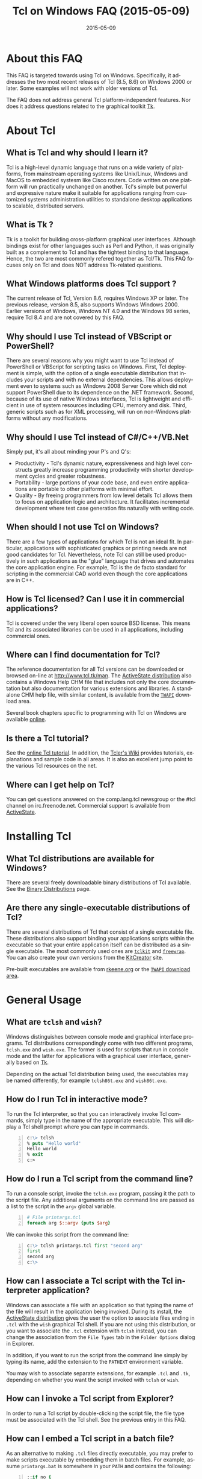 #+STYLE: <style type='text/css'>html { font-family: sans-serif; width:750px; margin-left: 10px;} </style>
#+STYLE: <style type='text/css'>div#text-table-of-contents ul {padding-left: 1em; list-style-type: none; line-height:1.3em}</style>
#+STYLE: <style type='text/css'>div#text-table-of-contents > ul {padding-left: 0em;}</style>
#+STYLE: <style type='text/css'>div#text-table-of-contents > ul > li {padding-top: 0.5em; line-height: 1.5em;}</style>
#+TITLE:     Tcl on Windows FAQ (2015-05-09)
#+AUTHOR:    Ashok P. Nadkarni
#+DATE:      2015-05-09
#+DESCRIPTION: Frequently Asked Questions about Tcl on Windows
#+KEYWORDS: 
#+LANGUAGE:  en
#+OPTIONS:   H:3 num:t toc:t \n:nil @:t ::t |:t ^:{} -:t f:t *:t <:t author:nil
#+OPTIONS:   TeX:t LaTeX:nil skip:nil d:nil todo:t pri:nil tags:not-in-toc
#+OPTIONS: html-postamble:nil
#+INFOJS_OPT: view:nil toc:nil ltoc:t mouse:underline buttons:0 path:http://orgmode.org/org-info.js
#+EXPORT_SELECT_TAGS: export
#+EXPORT_EXCLUDE_TAGS: noexport
#+LINK_UP:   
#+LINK_HOME: 

#+LINK: twapiman http://twapi.sourceforge.net/
#+LINK: wiki  http://wiki.tcl.tk/
#+LINK: tclman http://www.tcl.tk/man/tcl8.6/
#+LINK: book http://www.magicsplat.com/book/
#+LINK: blog http://www.magicsplat.com/blog/

* About this FAQ
   This FAQ is targeted towards using Tcl on Windows. Specifically,
   it addresses the two most recent releases of Tcl (8.5, 8.6) on 
   Windows 2000 or later. Some examples will not work with older
   versions of Tcl.

   The FAQ does not address general Tcl platform-independent features.
   Nor does it address questions related to the graphical toolkit [[#Tk][Tk]].

* About Tcl
** What is Tcl and why should I learn it?
   Tcl is a high-level dynamic language that runs on a wide variety of platforms,
   from mainstream operating systems like Unix/Linux, Windows and MacOS 
   to embedded systesm like Cisco routers. Code written on one platform
   will run practically unchanged on another. Tcl's simple but powerful
   and expressive nature make it suitable for applications ranging from
   customized systems administration utilities to standalone desktop applications
   to scalable, distributed servers.

** What is Tk ?
   :PROPERTIES:
   :CUSTOM_ID: tk
   :END:
   Tk is a toolkit for building cross-platform graphical user interfaces.
   Although bindings exist for other languages such as Perl and Python,
   it was originally built as a complement to Tcl and has the tightest
   binding to that language. Hence, the two are most commonly refered
   together as Tcl/Tk.
   This FAQ focuses only on Tcl and does NOT address Tk-related questions.

** What Windows platforms does Tcl support ?
   The current release of Tcl, Version 8.6, requires Windows XP
   or later. The previous release, version 8.5, also supports Windows
   Windows 2000. Earlier versions of Windows, Windows NT 4.0
   and the Windows 98 series, require Tcl 8.4 and are
   not covered by this FAQ. 

** Why should I use Tcl instead of VBScript or PowerShell?
   There are several reasons why you might want to use Tcl instead of
   PowerShell or VBScript for scripting tasks on Windows. First, Tcl
   deployment is simple, with the option of a single executable
   distribution that includes your scripts and with no external
   dependencies. This allows deployment even to systems such as Windows
   2008 Server Core which did not support PowerShell due to its
   dependence on the .NET framework.  Second, because of its use of
   native Windows interfaces, Tcl is lightweight and efficient in use of
   system resources including CPU, memory and disk. Third, generic
   scripts such as for XML processing, will run on non-Windows platforms
   without any modifications.

** Why should I use Tcl instead of C#/C++/VB.Net
   Simply put, it's all about minding your P's and Q's:
   - Productivity - Tcl's dynamic nature, expressiveness and
     high level constructs greatly increase programming productivity
     with shorter development cycles and greater robustness.
   - Portability - large portions of your code base, and even entire
     applications are portable to other platforms with minimal
     effort.
   - Quality - By freeing programmers from low level details Tcl allows
     them to focus on application logic and architecture. It facilitates
     incremental development where test case generation fits naturally
     with writing code.

** When should I not use Tcl on Windows?
   There are a few types of applications for which Tcl is not an ideal fit.
   In particular, applications with sophisticated graphics or printing
   needs are not good candidates for Tcl.
   Nevertheless, note Tcl can still be used productively in such
   applications as the "glue" language that drives and automates the
   core application engine. For example, Tcl is the de facto standard
   for scripting in the commercial CAD world even though the core applications
   are in C++.

** How is Tcl licensed? Can I use it in commercial applications?
   Tcl is covered under the very liberal open source BSD license.
   This means Tcl and its associated libraries can be used in all applications,
   including commercial ones.
** Where can I find documentation for Tcl?
   The reference documentation for all Tcl versions can be downloaded or
   browsed on-line at http://www.tcl.tk/man. The [[#activestatedistro][ActiveState distribution]] also
   contains a Windows Help CHM file that includes not only the core 
   documentation but also documentation for various extensions and libraries.
   A standalone CHM help file, with similar content, is available from
   the [[#twapi][=TWAPI=]] download area.
   
   Several book chapters specific to programming with Tcl on Windows
   are available [[http://www.magicsplat.com/book/index.html][online]].

** Is there a Tcl tutorial?
   See the [[http://www.tcl.tk/man/tcl8.5/tutorial/tcltutorial.html][online Tcl tutorial]]. In addition, the [[http://wiki.tcl.tk][Tcler's Wiki]] provides 
   tutorials, explanations
   and sample code in all areas. It is also an excellent jump point
   to the various Tcl resources on the net.

** Where can I get help on Tcl?
   You can get questions answered on the comp.lang.tcl newsgroup or the
   #tcl channel on irc.freenode.net. Commercial support is available from
   [[http://www.activestate.com/activetcl][ActiveState]].

* Installing Tcl
** What Tcl distributions are available for Windows?
   There are several freely downloadable binary distributions of Tcl available.
   See the [[http://www.tcl.tk/software/tcltk/bindist.html][Binary Distributions]]
   page.

** Are there any single-executable distributions of Tcl?
   There are several distributions of Tcl that consist of a single
   executable file. These distributions also support binding your
   applications scripts within the executable so that your entire
   application itself can be distributed as a single executable.
   The most commonly used ones are [[#tclkit][=tclkit=]] and [[#freewrap][=freewrap=]]. You
   can also create your own versions from the [[http://kitcreator.rkeene.org][KitCreator]] site.
   
   Pre-built executables are available from 
   [[http://tclkits.rkeene.org/fossil/wiki/Downloads][rkeene.org]]
   or the
   [[http://sourceforge.net/projects/twapi/files/Tcl%20binaries/][=TWAPI= download area]].

* General Usage
** What are =tclsh= and =wish=?
   Windows distinguishes between console mode and graphical interface programs.
   Tcl distributions correspondingly come with two different programs,
   =tclsh.exe= and =wish.exe=. The former is used for scripts that run in
   console mode and the latter for applications with a graphical user interface,
   generally based on [[#tk][Tk]].

   Depending on the actual Tcl distribution being used, the executables
   may be named differently, for example =tclsh86t.exe= and =wish86t.exe=.

** How do I run Tcl in interactive mode?
   To run the Tcl interpreter, so that you can interactively invoke Tcl
   commands, simply type in the name of the appropriate executable.
   This will display a Tcl shell prompt where you can type in commands.
#+BEGIN_SRC tcl -n
  c:\> tclsh
  % puts "Hello world"
  Hello world
  % exit
  c:>
#+END_SRC

** How do I run a Tcl script from the command line?
   To run a console script, invoke the =tclsh.exe= program, passing
   it the path to the script file. Any additional arguments on the command
   line are passed as a list to the script in the =argv= global variable.
#+BEGIN_SRC tcl -n
  # File printargs.tcl
  foreach arg $::argv {puts $arg} 
#+END_SRC
  We can invoke this script from the command line:
#+BEGIN_SRC tcl -n
  c:\> tclsh printargs.tcl first "second arg"
  first
  second arg
  c:\>
#+END_src

** How can I associate a Tcl script with the Tcl interpreter application?
   Windows can associate a file with an application so that typing the
   name of the file will result in the application being invoked.
   During its install, the
   [[#activestatedistro][ActiveState distribution]] gives the user the option to associate
   files ending in =.tcl= with the =wish= graphical Tcl shell. If you
   are not using this distribution, or you want to associate the =.tcl=
   extension with =tclsh= instead, you can change the association from
   the =File Types= tab in the =Folder Options= dialog in Explorer.

   In addition, if you want to run the script from the command line simply
   by typing its name, add the extension to the =PATHEXT= environment
   variable.

   You may wish to associate separate extensions, for example =.tcl= and
   =.tk=, depending on whether you want the script invoked with =tclsh=
   or =wish=.

** How can I invoke a Tcl script from Explorer?
   In order to run a Tcl script by double-clicking the script file, the file
   type must be associated with the Tcl shell. See the previous entry
   in this FAQ.

** How can I embed a Tcl script in a batch file?
   As an alternative to making =.tcl= files directly executable, you may
   prefer to make scripts executable by embedding them in batch files.
   For example, assume =printargs.bat= is somewhere in your =PATH= and
   contains the following:

#+BEGIN_SRC tcl -n
  ::if no {
  @tclsh "%~f0" %*
  @goto :eof 
  }
  # Tcl code start
  
  foreach arg $argv { puts $arg }
  # Tcl code end \
  :eof
#+END_SRC

  Invoking the file:

#+BEGIN_SRC tcl -n
  C:\>printargs first "second arg"
  first
  second arg
#+END_SRC

   See an explanation of the above and more sophisticated versions
   in the [[http://wiki.tcl.tk/2455][Tcl wiki]].

** How can I have Tcl always execute a certain set of commands on starting?
   On startup, =tclsh.exe= reads and executes commands in the file
   =tclshrc.tl= in the user's home directory. The user's home directory
   is given by the environment variable =USERPROFILE= or can be displayed
   with the Tcl command
: % file normalize ~

** When should I use a Tcl extension versus an external program?
Some tasks can be accomplished from Tcl by invoking external programs or
through the use of a Tcl extension ([[#killprocess][example]]). If you are writing a one-off
script with limited use or the command is rarely invoked, using an
external program might be sufficient. In other cases, use of an extension
is likely to be beneficial. It is generally much faster and also protects
against the external program not being available or installed
on the target system (this is true even for Windows components)
and differences arising from localization.
* General Windows programming
** How can I access the Windows registry?
   Tcl provides the [[http://www.tcl.tk/man/tcl8.5/TclCmd/registry.htm][=registry=]] command for doing various operations on
   the Windows registry. You will need to load the =registry= package
   first:

#+BEGIN_SRC tcl -n
   % package require registry
   % registry get HKEY_CURRENT_USER\\Environment PATH
   c:\bin;c:\tcl\tcl86\bin;c:\msys\bin
#+END_SRC

** How can I get system information?
   The Tcl global array =tcl_platform= provides basic information about
   the system such as the operating system, version number etc. Additional
   information is provided in the Windows environment variables which
   can be accessed via the global =env= array. For more extensive
   details, use the =osinfo= module in the [[#twapi][=TWAPI=]] extension.

** How can I print from a script?
   The [[#tkprint][TkPrint]] or [[#gdi][Printer]] extensions may be used for printing under Windows.
* Processes
** How can I start a new process?
   :PROPERTIES:
   :CUSTOM_ID: exec
   :END:
   Tcl provides the [[tclman:exec.htm][=exec=]] command for starting new processes. The command
   supports pipes with multiple subprocesses, I/O redirection and background
   processes. The following commands all start a copy of notepad:
#+BEGIN_SRC dos -n
   % exec notepad.exe &
   % exec c:/windows/system32/notepad.exe &
   % exec {*}[auto_execok notepad] &
#+END_SRC
   Line 1 assumes =notepad.exe= is in a directory in your =PATH= environment
   variable. Line 2 explicitly specifies the path to the program. Line 3
   makes use of the  [[tclman:library.htm][=auto_execok=]]  command which returns 
   the full command line required for invocation filling
   in the path, extension if missing as well as checking for =cmd.exe=
   built-in commands.
#+BEGIN_SRC dos -n
   % auto_execok notepad
   C:/WINDOWS/system32/notepad.EXE
   % auto_execok dir
   C:/WINDOWS/system32/cmd.exe /c dir
#+END_SRC
   Line 1 returns the path to =notepad.exe=. Line 3 returns the
   command line to invoke an internal =cmd.exe= command.

   For additional control over the child process, such as its display
   properties, security attributes, priority etc., use the
   [[twapiman:process.html#create_process][=create_process=]] command from the [[#twapi][=TWAPI=]] extension.

** How can I read from and write to a child process?
   Use the Tcl =open= command to open a pipe by prefixing the child
   process command line with a =|= character. Then read and write
   using the standard Tcl I/O commands =puts=. =gets=, =read= etc.
#+BEGIN_SRC tcl -n
   % set fd [open "| cmd.exe /c dir"]
   file94e0d8
   % while {![eof $fd]} {puts [gets $fd]}
   % close $fd
#+END_SRC
** How can I launch a document or URL?
   To start up an application associated with a file or URL,
   invoke the Windows =cmd.exe= internal
   =start= command. For example,
   : % exec {*}[auto_execok start] "" myfile.doc &
   : % exec {*}[auto_execok start] "" http://www.google.com &

   Alternatively, see the [[#shellexecute][next entry]].

** How can I invoke an action, like print, on a document?
   :PROPERTIES:
   :CUSTOM_ID: shellexecute
   :END:
   The Windows Explorer Shell associates certain actions that can
   be carried out on a document based on its file type. These actions,
   such as =Open=, =Edit=, =Print= can be invoked from the right-click
   menu in Explorer. To invoke the action using Tcl, use the
   [[twapiman:shell.html#shell_execute][=shell_execute=]]
   command from the [[#twapi][=TWAPI=]] extension.

   The following will use the default action =Open= to start
   editing the file with Microsoft Word.
   : twapi::shell_execute -path sample.doc

   To print the file:
   : twapi::shell_execute -path sample.doc -verb print

   To compose an email message:
   : twapi::shell_execute -path mailto:someone@somewhere.com

** How can I start a privileged process under UAC?
   Windows Vista and later versions implement User Account Control (UAC)
   under which even processes belonging to privileged accounts run with
   reduced privileges unless explicitly elevated by the user.
   To start a process in elevated mode, use the 
   =shell_execute= command from the [[#twapi][=TWAPI=]] extension with the =runas= action.
: twapi::shell_execute -verb runas -path services.msc

** How can I terminate a process?
   :PROPERTIES:
   :CUSTOM_ID: killprocess
   :END:
   The  [[#twapi][=TWAPI=]] extension provides the =end_process= command for this purpose.
: twapi::end_process 1234
: foreach pid [twapi::get_process_ids -name notepad.exe] {twapi::end_process $pid}

   As an alternative, you can invoke the Windows command line program =taskkill.exe= 
   using Tcl's [[#exec][=exec=]] command to terminate a process by its PID or name.
#+BEGIN_SRC tcl -n
   exec {*}[auto_execok taskkill] /PID 1234
   exec {*}[auto_execok taskkill] /IM notepad.exe
#+END_SRC

** How can I write a Windows service using Tcl?
   There are several options for running a Tcl script as a Windows
   service:
   - The [[#twapi][=TWAPI=]] extension's =run_as_service= command.
     The online book chapter
     [[book:services.html][Windows Services]] provides a detailed
     guide to writing and managing services using =TWAPI=.
   - ActiveState's [[http://www.activestate.com/tcl][Tcl Development Kit]] provides a tool to wrap a Tcl script
     as a Windows service
   - Generic programs such as [[http://www.firedaemon.com/][Firedaemon]] and [[http://www.sw4me.com/winserv][winserv]] can also be used
     to run a Tcl script as a Windows service by spawning =tclsh.exe=
     as a child process.


* Files and Disks
** What file path separator should I in Tcl?
   Like the Windows kernel (as opposed to the Windows DOS command prompt),
   Tcl will accept either =/= or =\= as a directory separator in a file path.
   However, like in other languages such as C, =\= is also used in Tcl syntax
   to indicate an escape sequence. Hence when used in a literal it needs
   to be doubled:
   : % file exists c:\\windows\\system32
   In some cases, such as executing an external program that expects
   =\= as the directory separator, you can use the
   [[tclman:file][=file nativename=]] command to convert a path:
   : % file nativename c:/windows/system32
   : c:\windows\system32
** How can I get a list of drives in the system?
   Use Tcl's =file volumes= command.
: % file volumes
: C:/ D:/
** How can I access files on remote shares?
   Tcl understands UNC names of the form =\\SERVER\SHARE\some\file=
   so the standard Tcl I/O commands can be used to open and access
   files on remote shares.
** How can I monitor changes to the file system?
   You can either use the Tcl [[tclman:glob.htm][glob]] command to read a directory and poll
   for changes or use the [[#twapi][=TWAPI=]] extension as shown in the session below.
   Both methods have their advantages and disadvantages. Polling can be
   expensive as the entire directory tree has to be read and compared.
   The [[#twapi][=TWAPI=]] method uses Windows notification as and when changes
   occur and has filtering options. On the other hand, notifications
   are not guaranteed to be delivered under load. Reliability is
   particularly an issue with remote file systems. You may wish to
   use a combination of the two methods depending on the application.

   The sample below illustrates use of [[#twapi][=TWAPI=]]'s
   [[twapiman:disk.html#begin_filesystem_monitor][=begin_filesystem_monitor=]] command:
#+BEGIN_SRC tcl -n
   % proc pargs args {puts [join $args ,]}
   % set notifier [twapi::begin_filesystem_monitor C:/windows pargs -subtree true -write true -patterns {*.exe *.dll}]
   % puts stderr "Type Ctrl-C to exit"
   % vwait forever
#+END_SRC
   This command will print a line whenever an executable (=.exe= or =.dll=)
   is written to anywhere under the Windows directory. The
   [[tclman:vwait][=vwait=]] command is required in this small example as notifications
   require the Tcl event loop to be running.
** How can I get device notifications such as CD or pen drive insertion?
   Use the [[#twapi][=TWAPI=]] extension as shown in the session below.
   (IMPORTANT: The example assumes the Tcl event loop is running
   which is required for receiving notifications.)

#+BEGIN_SRC tcl -n
   % proc pargs args {puts "Device event: [join $args ,]"}
   % set notifier [twapi::start_device_notifier pargs -deviceinterface volume]
   devnotifier#2
   Device event: devnotifier#2,devnodes_changed
   Device event: devnotifier#2,devnodes_changed
   Device event: devnotifier#2,devicearrival,volume,E:,
   Device event: devnotifier#2,devnodes_changed
   Device event: devnotifier#2,deviceremovecomplete,volume,E:,
   Device event: devnotifier#2,devnodes_changed
   Device event: devnotifier#2,deviceremovecomplete,volume,D:,mediachange
   Device event: devnotifier#2,devicearrival,volume,D:,mediachange
   % ::twapi::stop_device_notifier $notifier
#+END_SRC
The =twapi::start_device_notifier= command on Line 2 is
used to receive notifications
of new volumes including USB pen drives, CD insertion and network shares.
It invokes the supplied callback whenever a device volume change event
occurs. The callback can filter for the events of interest based on
the parameter supplied to it. For example, the above console session
shows the insertion and removal of a USB pen drive (Lines 6 and 8)
followed by the removal and insertion of a new CD (Lines 10 and 11).
The =mediachange= attribute
indicates that the event is only a change of CD media as opposed
to a new CD-ROM device.

** How can I access Microsoft structured storage?
   The [[https://github.com/patthoyts/tclstorage][=tclstorage=]] extension
   provides access to Microsoft's structured storage format.

* Windows Shell and Desktop
** How can I create desktop shortcuts?
   Use the =write_shortcut= command of the [[#twapi][=TWAPI=]] extension to create shortcuts.
   The code below will create a shortcut on the desktop to =notepad.exe=.
#+BEGIN_SRC tcl -n
   % set path [file join [::twapi::get_shell_folder desktopdirectory]
   % twapi::write_shortcut $path -path c:/windows/system32/notepad.exe
#+END_SRC

   For URL shortcuts, use the =write_url_shortcut= command from [[#twapi][=TWAPI=]].
** How can I register a hotkey to invoke a script?
   Windows hotkeys are a means to invoke actions in an application
   irrespective of which application has the keyboard focus. Run the
   example below in a DOS window. =Ctrl-Alt-F11= will start a copy
   of =notepad= no matter which application has the foreground.
   =Ctrl-Alt-F12= will stop the script.

#+BEGIN_SRC tcl -n
   set notepad_hk "Ctrl-Alt-F11"
   set exit_hk    "Ctrl-Alt-F12"
   puts "$notepad_hk will bring up a new copy of notepad"
   puts "$exit_hk will unregister the hotkey and exit"

   proc remove_hotkeys_and_exit {} {
     twapi::unregister_hotkey $::notepad_hk_id
     twapi::unregister_hotkey $::exit_hk_id
     exit
   }

   set notepad_hk_id [twapi::register_hotkey Ctrl-Alt-F11 "exec notepad.exe &"]
   set exit_hk_id    [twapi::register_hotkey Ctrl-Alt-F12 "remove_hotkeys_and_exit"]

   # If running in tclsh, need a vwait to get eventloop running.
   vwait forever
#+END_SRC

** How can I play audio files?
The [[#snack][Snack]] extension is a complete and powerful cross-platform package for
audio generation, playback, recording and analysis.
See the [[http://www.speech.kth.se/snack/tutorial.html][Snack tutorial]] for examples.

   For very basic needs, [[#twapi][=TWAPI=]] has a module that can play =WAV= files
   and system sounds.
: % twapi::play_sound c:/windows/media/chimes.wav

** How can I copy and paste text to the clipboard?
   If you are also using [[Tk]], use the =clipboard= command to read and
   write the clipboard. If you are not using [[#tk][Tk]], or you need a format
   that is not supported by the =clipboard= command, use the
   =read_clipboard_text= and =write_clipboard_text= commands from [[#twapi][=TWAPI=]]
   as shown in the next entry.
** How can I copy and paste formatted or binary data ?
   If data you are copying and pasting is not plain text, use the
   =read_clipboard= and =write_clipboard= commands from [[#twapi][=TWAPI=]].
   
   The example session below gets HTML format data from the clipboard.
#+BEGIN_SRC tcl -n
   % twapi::open_clipboard (ref:openclip)
   % set fmt [::twapi::register_clipboard_format "HTML Format"] (ref:getclipfmt)
   49384
   % twapi::read_clipboard $fmt
   Version:0.9
   StartHTML:00000158
   EndHTML:00000260
   ...lines not shown...
   <html><body>
   <!--StartFragment--><h2><a name="name">Tcl for Windows FAQ</a></h2><!--EndFragment-->
   </body>
   </html>
   % twapi::read_clipboard_text
   Tcl for Windows FAQ
   % twapi::close_clipboard
#+END_SRC
   
   Since HTML format is not a standard predefined clipboard format,
   Line 2 of the example first gets the format identifier associated with
   it. Note also the difference in results with the =read_clipboard=
   command on Line 4 and the =read_clipboard_text= command on Line 13.
* Interoperating with other applications
** How can Tcl communicate with other applications using DDE?
Tcl's built-in [[http://www.tcl.tk/man/tcl8.5/TclCmd/dde.htm][=dde package=]] allows Tcl scripts to act
as a DDE client or server. However, DDE is a legacy technology
and you should use COM interfaces instead wherever possible.
** How can Tcl act as a COM client?
   Several extensions support COM client access from Tcl.
   - The [[#tcom][TCOM]] extension (32-bit only)
   - The [[#optcl][Optcl]] extension (32-bit only)
   - The =COM= module of the [[#twapi][=TWAPI=]] extension (32- and 64-bit)
   The online book chapter
   [[book:com.html][The Component Object Model]] provides a detailed
   guide to using the =COM= module from =TWAPI=.

** How can Tcl act as a COM server?
   All of the above packages can be used to implement COM components.
** How can I automate Internet Explorer with Tcl?
   Automation of IE using COM is done by creating an instance using
   the PROGID =InternetExplorer.Application= and calling methods
   on it. You can find [[http://msdn.microsoft.com/en-us/library/aa752084%28v%3Dvs.85%29.aspx][documentation]] on MSDN. Here is an example
   using [[#twapi][=TWAPI=]].
#+BEGIN_SRC tcl -n
   % set ie [twapi::comobj InternetExplorer.Application]
   % $ie Visible true
   % $ie Navigate http://www.tcl.tk
   % $ie destroy
#+END_SRC

   For a [[#tcom][TCOM]] example, see the Wiki article at [[http://wiki.tcl.tk/29255]].
** How can I integrate with Microsoft Office?
   Automation or integration with Office can be accomplished using
   any of the COM extensions mentioned above. For documentation
   on the objects and methods exposed by Office, follow the links
   on the [[http://msdn.microsoft.com/en-us/office/aa905496][Office developer page]].
   
   The [[#cawt][CAWT]] package provides a high level Tcl API over COM
   to interact with Microsoft Office.

** How can SQL Server and other databases be accessed from Tcl?
   The =tdbc= package shipped as part of the core Tcl 8.6 distribution
   includes drivers for various database implementations as well as an
   ODBC connector. In addition to the reference pages in the Tcl
   documentation, an online
   [[http://www.magicsplat.com/articles/tdbc.html][introduction]] is
   available.


* System Administration
** How can I manage user accounts?
The [[#twapi][TWAPI extension]] provides several commands related to user and group
account management.
#+BEGIN_SRC tcl -n
: % twapi::new_user brad -password jennifer
: % twapi::add_user_to_global_group angelina_fans brad
: % twapi::set_user_password brad angelina 
: % twapi::delete_user brad
#+END_SRC

You can also use the Active Directory interfaces for this purpose.

** How can I access Active Directory with Tcl?
   You can work with Active Directory via the =LDAP= module in the [[#tcllib][tcllib]] 
   package library, or via the Active Directory Service Interface (ADSI)
   through one of the Tcl COM extensions.

** How can I use WMI for system management?
   Like ADSI, Windows Management Instrumentation (WMI) also provides a
   scriptable interface via COM which is documented on the
   [[http://msdn.microsoft.com/en-us/library/windows/desktop/aa393258%28v=vs.85%29.aspx][MSDN WMI Reference]] site.

#+BEGIN_SRC tcl -n
   % twapi::comobj_object "winmgmts://./root/cimv2"
   % $wmi -with {
       {ExecQuery "select * from Win32_NetworkAdapter"}
     } -iterate net {
       puts "[$net DeviceID]:[$net Description]"
       $net destroy
     }
   1:Broadcom 440x 10/100 Integrated Controller
   3:Intel(R) PRO/Wireless 2915ABG Network Connection
   3:1394 Net Adapter
   ...
#+END_SRC

   The online book chapter
   [[book:wmi.html][Windows Management Instrumentation]] provides
   a detailed guide to accessing WMI from Tcl.
   Additional examples are on the [[wiki:16660][TWAPI and WMI]] wiki page.
** How can I check if an application or hotfix is installed?
   The Windows Installer database can be accessed using either WMI
   or the Windows Installer COM object. Either method requires
   one of the Tcl COM extensions. The example below checks for
   a specific hotfix.
#+BEGIN_SRC tcl -n
   % set wmi [twapi::comobj_object "winmgmts://./root/cimv2"]
   ::oo::Obj1233
   % $wmi -with {
       {ExecQuery "select * from Win32_QuickFixEngineering where HotFixID='KB2485663'"}
     } -iterate app {
       puts "[$app HotFixID]: [$app Description]"
     }
   KB2485663: Security Update for Windows XP (KB2485663)
#+END_SRC
** How can I read and write the event log?
   Use the =Windows event log= module from the [[#twapi][=TWAPI=]] extension.
   Here is an example to dump the Application event log to the console:
#+BEGIN_SRC tcl -n
   set hevl [twapi::eventlog_open -source Application]
   # Make translation binary (lf), since records have embedded CR-LF,
   # we will have to explicitly output CR-LF pairs
   fconfigure stdout -translation lf
   # Keep reading record until no more
   while {[llength [set events [twapi::eventlog_read $hevl]]]} {
     # print out each record
     foreach eventrec $events {
       array set event $eventrec
       set time [clock format $event(-timewritten) -format "%x %X"]
       set source   $event(-source)
       set category [twapi::eventlog_format_category $eventrec -width -1]
       set message  [twapi::eventlog_format_message $eventrec -width -1]
       puts -nonewline "Time: $time\r\nSource: $source\r\nCategory: $category\r\n$message\r\n\r\n"
     }
   }
  twapi::eventlog_close $hevl
#+END_SRC

* Interoperability with .Net
** Is there a .NET version of Tcl?
   [[#eagle][Eagle]] is an 
   implementation of the Tcl scripting language for the .Net
   Common Language Runtime (CLR). It is fully interoperable with 
   other .Net languages and components.
** How can I call .NET components from Tcl?
   The [[#eagle][Garuda]] extension provides support for calling .Net components
   from Tcl.

* Networking and Communications
** How can I communicate over the network?
   The Tcl =socket= command creates a TCP/IP socket that can be used
   with the standard Tcl I/O commands such as =read= and =puts=.
** How can I communicate over named pipes and why would I want to?
   Use [[#twapi][=TWAPI=]]'s =namedpipe_server= or =namedpipe_client= commands. These
   create a Tcl channel that can be used with the standard Tcl I/O
   commands. Named pipes are not advised over wide area network connections
   for performance reasons. In local environments, their primary
   benefit is that they provide an easy means for access control
   and authentication.
** How can I communicate over serial ports?
   Tcl's =open= command can be used to open a serial port. For example,
   : set fd [open "COM1:" r+]
   For ports with number greater than 9, the UNC syntax must be used
   instead, for example =\\.\COM10=.
   : set fd [open "\\\\.\\COM10" r+]
   Note the =\= is doubled in the command as it is the escape character
   in Tcl syntax.

   Once open, the standard Tcl I/O commands can be used to read and write
   to the port.

** How can I download a file or a Web page?
   Tcl comes with a standard package =http= 
#+BEGIN_SRC tcl -n
   % package require http
   2.8.3
   % set tok [http::geturl http://www.google.com]
   ::http::1
   % puts "Status: [http::status $tok]"
   Status: ok
   % if {[http::status $tok] eq "ok"} { puts [http::data $tok] }
   <HTML><HEAD><meta http-equiv="content-type" content="text/html;charset=utf-8">
   ...more lines...
   </HTML>
   % http::cleanup $tok
#+END_SRC

   Packages for other protocols, like FTP, are available in [[#tcllib][tcllib]].

   The [[#tclcurl][TclCurl]] extension provides an interface to the =libcurl= library
   for many more protocols and options.
** How can I get better networking performance?
   Tcl's built in =socket= cross-platform implementation is
   sufficient for the majority
   of applications. In some cases where maximum performance and capacity
   is desired, the
   [[#iocpsock][iocpsock]] extension provides an interface based on Windows I/O completion
   ports. Except for the socket creation command, the extension is fully
   compatible with Tcl's I/O commands so it is even possible to choose
   between it and the Tcl =socket= command at run time.

** How do I secure my connections with SSL/TLS?
   You have the option of using the 
   [[http://tls.sourceforge.net][=TLS=]] extension or the =tls_socket=
   command from the [[#twapi][=TWAPI=]] extension. The latter integrates
   with the Windows certificate store.

* Security
** How do I control access to a file or other resource?
   The =twapi_security= module in the [[#twapi][=TWAPI=]] extension
   implements a complete set of commands for manipulating access control
   lists for files and other resources. The 
   [[book:security.html#sect_security_access_control][Access Control]]
   section in the online book chapter 
   [[book:security.html][Windows Security]]
   describes use of these commands.

   Alternatively, you can also use the Tcl `exec` command to run the
   =cacls.exe= program that is included with Windows passing it
   appropriate parameters.

** How do I manage certificates?
   The =pki= module in [[#tcllib][tcllib]] provides portable commands for
   certificate creation and validation. The 
   =twapi_crypto= module in the [[#twapi][=TWAPI=]] extension also
   provides similar functionality as well integration with the
   Windows certificate store. The primary advantage of the integration
   is automatic updates of root certificates and revocation lists.

* Building Tcl for Windows
** Where can I get the Tcl source code?
   The source code for the public releases of Tcl can be obtained
   from the SourceForge Tcl download area at
   [[http://sourceforge.net/projects/tcl/files/Tcl/]]. Extract the
   zip file to wherever you want to do the build. Depending on the
   tool chain you will use to build Tcl, it is advisable to not
   have spaces in the path.

   To get the current development snapshot of Tcl, you can check out sources
   from the Tcl source repository at http://core.tcl.tk with a mirror
   at http://mirror1.tcl.tk. It is maintained using a distributed revision control
   system called =fossil=, binaries for which can be downloaded from
   http://www.fossil-scm.org/download.html.
   Detailed instructions for working with the Tcl repository
   are at [[wiki:28126]].

   *Note*: Do not place the sources in a path that has spaces in it.
   Some of the compiler tools have problems with such paths.
   If necessary, you can use the DOS =subst= command to assign a
   drive letter to the path in order to hide the spaces.
** Which compiler should I use to build Tcl ?

   There are several tool chain options for building Tcl for Windows.
   - Building with Visual C++ 6.0, as opposed to a newer Visual Studio version,
     has the advantage that the associated runtime library =msvcrt.dll= is
     pre-installed on every Windows system and does not have to be shipped
     with your Tcl distribution. However, the compiler is not free.
   - Building with the Microsoft SDK compilers requires that the
     compiler runtimes be redistributed. But the compilers themselves
     are free.
   - Building with the open source MinGW tool chain based on =gcc=
     also does not require redistributing runtime libraries as it
     uses =msvcrt.dll=. Setup is a little more complicated.
   - The compilers in newer versions of Visual Studio are identical
     to the free SDK compilers so not much is to be gained from using
     these commercial versions.

** How do I build Tcl using Visual C++?
   :PROPERTIES:
   :CUSTOM_ID: vc6
   :END:
   The file =win\makefile.vc= in the =win= directory is used to build
   Tcl using Microsoft's compilers. The build process automatically
   figures out what version of the compiler is being used.

   Note Visual C++ 6.0 can only build the 32 bit version of Tcl.

   There are several options that can be passed to =makefile.vc=. See
   the top of the file for instructions. The sample below illustrates
   most common usage.

: "%ProgramFiles%\Microsoft Visual Studio\VC98\Bin\vcvars32.bat"
: cd <TCL SOURCE ROOT DIRECTORY>\win
: nmake -f makefile.vc INSTALLDIR=c:\tcl release
: nmake -f makefile.vc INSTALLDIR=c:\tcl install

   The last step is only necessary to install the binaries on the build
   system or to create a distribution.

   Note this only builds Tcl, and not the [[$tk][Tk]] library. If you want
   to build the Tk library as well, you need the February 2003 version
   of the SDK since Visual C++ 6.0 does not contain the required libraries
   for theming support. Later versions of the SDK will not do as they are
   not compatible with Visual C++ 6.0. The environment has to be
   set up so that the SDK headers and libraries appear before the
   Visual C++ ones. The following assumes the Tcl and Tk distributions
   are side-by-side in directories called =tcl= and =tk=.

#+BEGIN_SRC dos -n
   "%ProgramFiles%\Microsoft Visual Studio\VC98\Bin\vcvars32.bat"
   "c:\src\SDK-Feb-2003\setenv" /XP32 /RETAIL
   cd <TCL SOURCE ROOT DIRECTORY>\win
   nmake -f makefile.vc INSTALLDIR=c:\tcl release
   nmake -f makefile.vc INSTALLDIR=c:\tcl install
   nmake -f makefile.vc TCLDIR=..\..\tcl INSTALLDIR=c:\tcl release
   nmake -f makefile.vc TCLDIR=..\..\tcl INSTALLDIR=c:\tcl install
#+END_SRC 

** How do I build Tcl using the free Windows SDK compiler?

   The procedure for building using the Windows SDK compilers is similar
   to that for Visual C++ 6.0. See that [[#vc6][entry]] for an overview.
   The procedure below is specified
   for Windows SDK 7.0 but will be similar for other SDK versions.

   First, start a DOS command window to set up the build environment.
   Note certain =cmd.exe= command extensions have to be enabled
   for the SDK setup command file. Therefore, either start the command
   shell from the =Start->All Programs->Microsoft Windows SDK v7.0->CMD shell=
   menu or at the DOS command prompt, start a new shell by typing
: C:\WINDOWS\system32\cmd.exe /E:ON /V:ON /T:0E

   Then, at the command shell prompt, type the following to build 32-bit Tcl:
: "%ProgramFiles%\Microsoft SDKs\Windows\v7.0\bin\setenv" /x86 /xp /Release

   Alternatively, for 64-bit Tcl, set up for a 64-bit tool chain:
: "%ProgramFiles%\Microsoft SDKs\Windows\v7.0\bin\setenv" /x64 /xp /Release

   Then to build Tcl and Tk,
#+BEGIN_SRC dos -n
   cd <TCL SOURCE ROOT DIRECTORY>\win
   nmake -f makefile.vc INSTALLDIR=c:\tcl release
   nmake -f makefile.vc INSTALLDIR=c:\tcl install
   nmake -f makefile.vc TCLDIR=..\..\tcl INSTALLDIR=c:\tcl release
   nmake -f makefile.vc TCLDIR=..\..\tcl INSTALLDIR=c:\tcl install
#+END_SRC 

   This will build 32 or 64-bit Tcl depending on how the environment
   was set up.

   Note this procedure can be used for cross-building 64-bit Tcl from
   a 32-bit system and vice versa.

* Tcl packages and extensions
** Tcllib
   Tcllib is a collection of cross-platform Tcl
   packages that cover a large number of areas from text processing,
   mathematical algorithms, data structures, parsing, data structures, 
   HTML and XML, networking, automata and more. It is available from
   [[http://tcllib.sourceforge.net]].
** Tcl for Windows API (TWAPI)
   :PROPERTIES:
   :CUSTOM_ID: twapi
   :END:
   The TWAPI extension includes modules that cover a broad cross-section
   of the Windows API. It is available at http://twapi.sourceforge.net.
** Snack Sound Toolkit
   The Snack extension is a complete and powerful cross-platform package for
   audio generation, playback, recording and analysis. It is available
   at http://www.speech.kth.se/snack/. 
** TCOM
   :PROPERTIES:
   :CUSTOM_ID: tcom
   :END:
   The TCOM extension provides support for both COM client and server
   access from Tcl. It is available from [[http://www.vex.net/~cthuang/tcom/]].
   Although stable, it is not under active development and there is no
   64-bit version available.
** Optcl
   :PROPERTIES:
   :CUSTOM_ID: optcl
   :END:
   The Optcl extension supports COM client and server access and also
   support for hosting ActiveX controls. It is available at
   http://www.patthoyts.tk/programming/optcl3010.zip. Like [[#tcom][TCOM]],
   it is not under active development and no 64-bit version is available.
** CAWT
   :PROPERTIES:
   :CUSTOM_ID: cawt
   :END:
   The CAWT (COM Automation With Tcl) package (formerly TcomOffice)
   provides high level interfaces to
   Microsoft Office (Excel, Word, Powerpoint), Internet Explorer, Matlab
   and Google Earth.
   It is available at http://www.posoft.de/html/extCawt.html.
** iocpsock
   The iocpsock extension provides a higher performance socket
   interface using I/O completion ports. It is available from
   http://sourceforge.net/projects/iocpsock.
** TkPrint
   :PROPERTIES:
   :CUSTOM_ID: tkprint
   :END:
   The TkPrint extension provides commands for printing. It is available at
   http://pages.videotron.com/cclients/files/tkprint1.1.html.
** Gdi and Printer
   :PROPERTIES:
   :CUSTOM_ID: gdi
   :END:
   The Gdi and Printer extensions contain commands to interface to
   the Win32 GDI and printing API's.
** Eagle and Garuda
   :PROPERTIES:
   :CUSTOM_ID: eagle
   :END:
   Eagle is an implementation of Tcl for .Net. Garuda is a Tcl extension
   that supports calling .Net components from Tcl.
   Both are available from http://eagle.to.
** TclCurl
The TclCurl extension provides a Tcl-callable interface to the =libcurl=
library for retrieving URL's using many different protocols. It is
available from http://personal.telefonica.terra.es/web/getleft/tclcurl/index.html.
** tclkit
   :PROPERTIES:
   :CUSTOM_ID: tclkit
   :END:
   Tclkit is a single-file Tcl executable that also supports binding
   of application scripts within the executable to allow single-file
   distribution of applications that can be run directly without
   installing or unpacking. See [[wiki:52]].
** freewrap
   :PROPERTIES:
   :CUSTOM_ID: freewrap
   :END:
   Freewrap is another single-executable distribution option. It is
   available from http://freewrap.sourceforge.net.
-----

